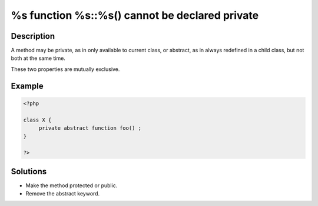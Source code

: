 .. _%s-function-%s::%s()-cannot-be-declared-private:

%s function %s::%s() cannot be declared private
-----------------------------------------------
 
	.. meta::
		:description lang=en:
			%s function %s::%s() cannot be declared private: A method may be private, as in only available to current class, or abstract, as in always redefined in a child class, but not both at the same time.

Description
___________
 
A method may be private, as in only available to current class, or abstract, as in always redefined in a child class, but not both at the same time. 

These two properties are mutually exclusive.


Example
_______

.. code-block:: php

   <?php
   
   class X {
   	private abstract function foo() ;
   }
   
   ?>

Solutions
_________

+ Make the method protected or public.
+ Remove the abstract keyword.
